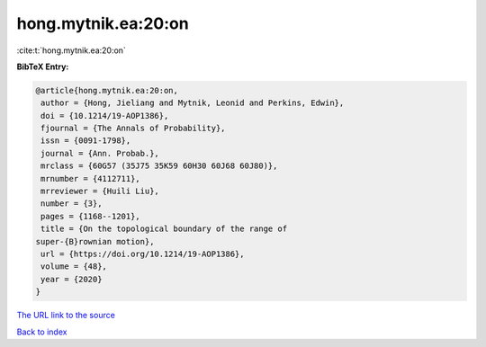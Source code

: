 hong.mytnik.ea:20:on
====================

:cite:t:`hong.mytnik.ea:20:on`

**BibTeX Entry:**

.. code-block:: bibtex

   @article{hong.mytnik.ea:20:on,
    author = {Hong, Jieliang and Mytnik, Leonid and Perkins, Edwin},
    doi = {10.1214/19-AOP1386},
    fjournal = {The Annals of Probability},
    issn = {0091-1798},
    journal = {Ann. Probab.},
    mrclass = {60G57 (35J75 35K59 60H30 60J68 60J80)},
    mrnumber = {4112711},
    mrreviewer = {Huili Liu},
    number = {3},
    pages = {1168--1201},
    title = {On the topological boundary of the range of
   super-{B}rownian motion},
    url = {https://doi.org/10.1214/19-AOP1386},
    volume = {48},
    year = {2020}
   }
`The URL link to the source <ttps://doi.org/10.1214/19-AOP1386}>`_


`Back to index <../By-Cite-Keys.html>`_
